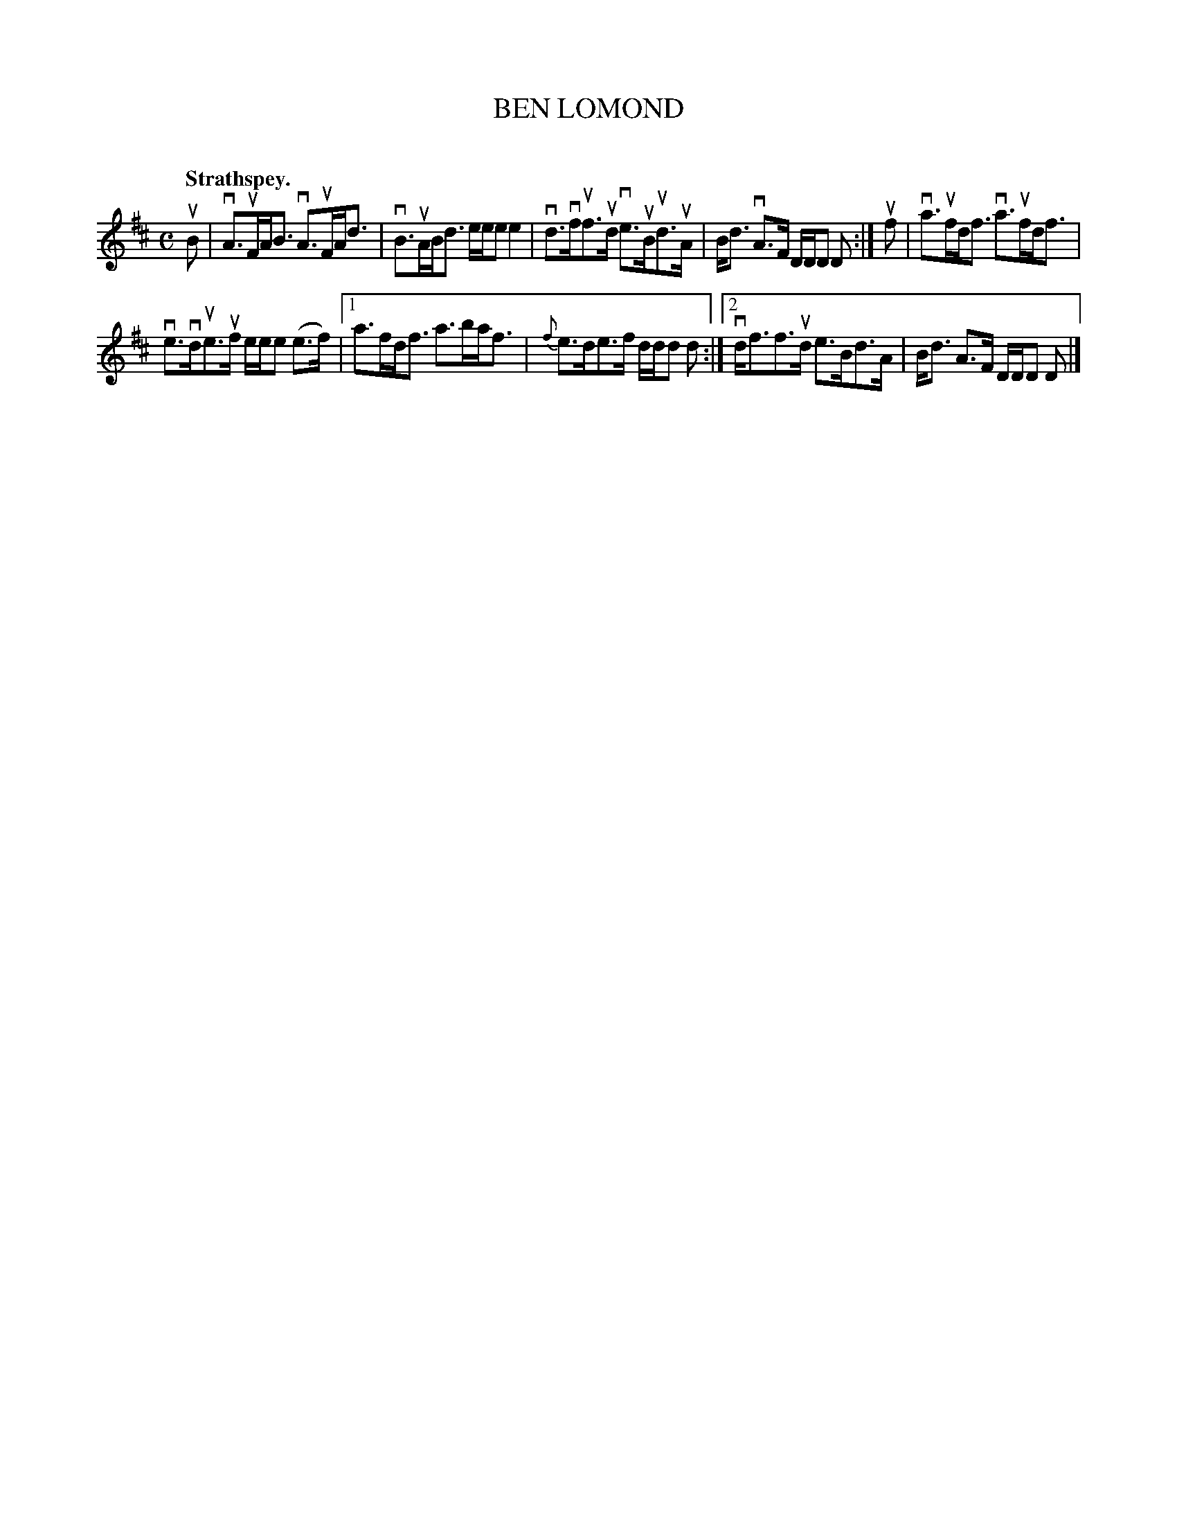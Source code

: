 X: 2139
T: BEN LOMOND
C:
Q: "Strathspey."
R: Strathspey.
%R: strathspey
B: James Kerr "Merry Melodies" v.2 p.17 #139
Z: 2016 John Chambers <jc:trillian.mit.edu>
M: C
L: 1/8
K: D
uB |\
vA>uFA<B vA>uFA<d | vB>uAB<d e/e/e e2 |\
vd>vfuf>ud ve>uBud>uA | B<d vA>F D/D/D D :|\
uf |\
va>ufd<f va>ufd<f |
ve>vdue>uf e/e/e (e>f) |\
[1 a>fd<f a>ba<f | {f}e>de>f d/d/d d :|\
[2 vd<ff>ud e>Bd>A | B<d A>F D/D/D D |]
